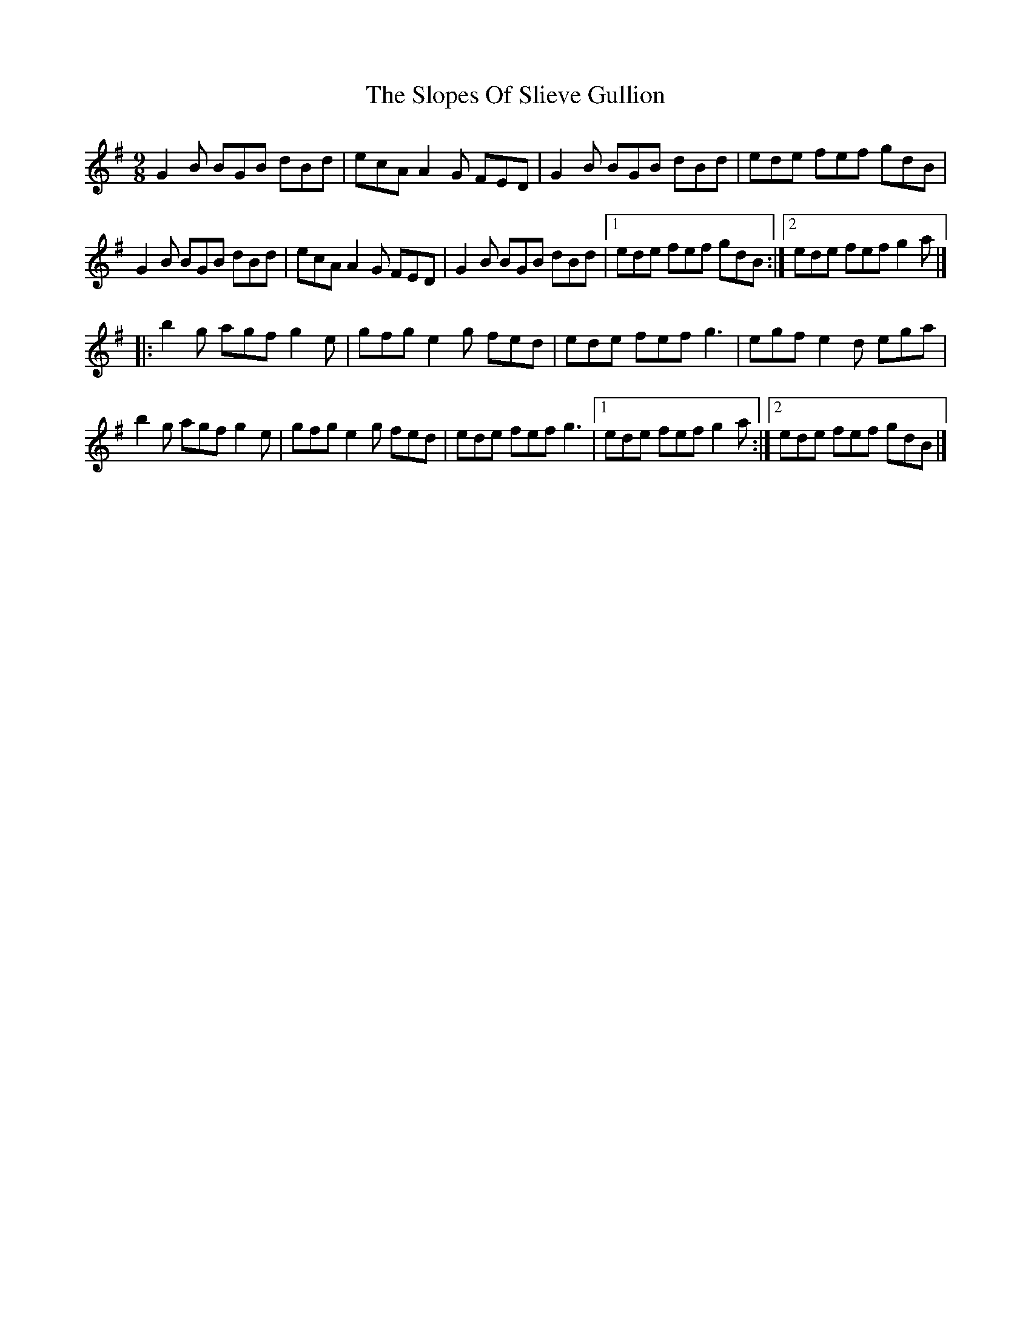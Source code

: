 X: 2
T: Slopes Of Slieve Gullion, The
Z: patchsong
S: https://thesession.org/tunes/5810#setting17748
R: slip jig
M: 9/8
L: 1/8
K: Gmaj
G2 B BGB dBd|ecA A2 G FED|G2 B BGB dBd|ede fef gdB|G2 B BGB dBd|ecA A2 G FED|G2 B BGB dBd|1 ede fef gdB:|2 ede fef g2a|]|:b2 g agf g2 e|gfg e2 g fed|ede fef g3|egf e2 d ega|b2 g agf g2 e|gfg e2 g fed|ede fef g3|1 ede fef g2 a:|2 ede fef gdB|]
